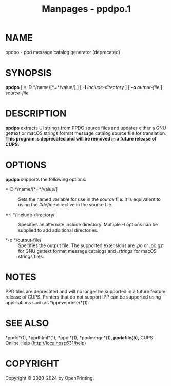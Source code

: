 #+TITLE: Manpages - ppdpo.1
* NAME
ppdpo - ppd message catalog generator (deprecated)

* SYNOPSIS
*ppdpo* [ *-D */name/[*=*/value/] ] [ *-I* /include-directory/ ] [ *-o*
/output-file/ ] /source-file/

* DESCRIPTION
*ppdpo* extracts UI strings from PPDC source files and updates either a
GNU gettext or macOS strings format message catalog source file for
translation. *This program is deprecated and will be removed in a future
release of CUPS.*

* OPTIONS
*ppdpo* supports the following options:

- *-D */name/[*=*/value/] :: Sets the named variable for use in the
  source file. It is equivalent to using the /#define/ directive in the
  source file.

- *-I */include-directory/ :: Specifies an alternate include directory.
  Multiple /-I/ options can be supplied to add additional directories.

- *-o */output-file/ :: Specifies the output file. The supported
  extensions are /.po/ or /.po.gz/ for GNU gettext format message
  catalogs and /.strings/ for macOS strings files.

* NOTES
PPD files are deprecated and will no longer be supported in a future
feature release of CUPS. Printers that do not support IPP can be
supported using applications such as *ippeveprinter*(1).

* SEE ALSO
*ppdc*(1), *ppdhtml*(1), *ppdi*(1), *ppdmerge*(1), *ppdcfile(5),* CUPS
Online Help (http://localhost:631/help)

* COPYRIGHT
Copyright © 2020-2024 by OpenPrinting.
